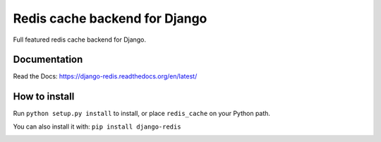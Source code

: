 ==============================
Redis cache backend for Django
==============================

Full featured redis cache backend for Django.

.. image:: https://travis-ci.org/niwibe/django-redis.png?branch=master
    :target: https://travis-ci.org/niwibe/django-redis

.. image:: https://pypip.in/v/django-redis/badge.png
    :target: https://crate.io/packages/django-redis

.. image:: https://pypip.in/d/django-redis/badge.png
    :target: https://crate.io/packages/django-redis


Documentation
-------------

Read the Docs: https://django-redis.readthedocs.org/en/latest/

How to install
--------------

Run ``python setup.py install`` to install,
or place ``redis_cache`` on your Python path.

You can also install it with: ``pip install django-redis``


.. image:: https://d2weczhvl823v0.cloudfront.net/niwibe/django-redis/trend.png
   :alt: Bitdeli badge
   :target: https://bitdeli.com/free

